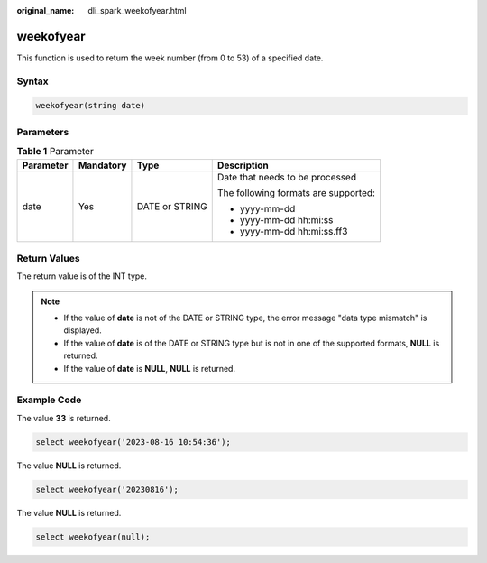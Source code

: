 :original_name: dli_spark_weekofyear.html

.. _dli_spark_weekofyear:

weekofyear
==========

This function is used to return the week number (from 0 to 53) of a specified date.

Syntax
------

.. code-block::

   weekofyear(string date)

Parameters
----------

.. table:: **Table 1** Parameter

   +-----------------+-----------------+-----------------+--------------------------------------+
   | Parameter       | Mandatory       | Type            | Description                          |
   +=================+=================+=================+======================================+
   | date            | Yes             | DATE or STRING  | Date that needs to be processed      |
   |                 |                 |                 |                                      |
   |                 |                 |                 | The following formats are supported: |
   |                 |                 |                 |                                      |
   |                 |                 |                 | -  yyyy-mm-dd                        |
   |                 |                 |                 | -  yyyy-mm-dd hh:mi:ss               |
   |                 |                 |                 | -  yyyy-mm-dd hh:mi:ss.ff3           |
   +-----------------+-----------------+-----------------+--------------------------------------+

Return Values
-------------

The return value is of the INT type.

.. note::

   -  If the value of **date** is not of the DATE or STRING type, the error message "data type mismatch" is displayed.
   -  If the value of **date** is of the DATE or STRING type but is not in one of the supported formats, **NULL** is returned.
   -  If the value of **date** is **NULL**, **NULL** is returned.

Example Code
------------

The value **33** is returned.

.. code-block::

   select weekofyear('2023-08-16 10:54:36');

The value **NULL** is returned.

.. code-block::

   select weekofyear('20230816');

The value **NULL** is returned.

.. code-block::

   select weekofyear(null);
